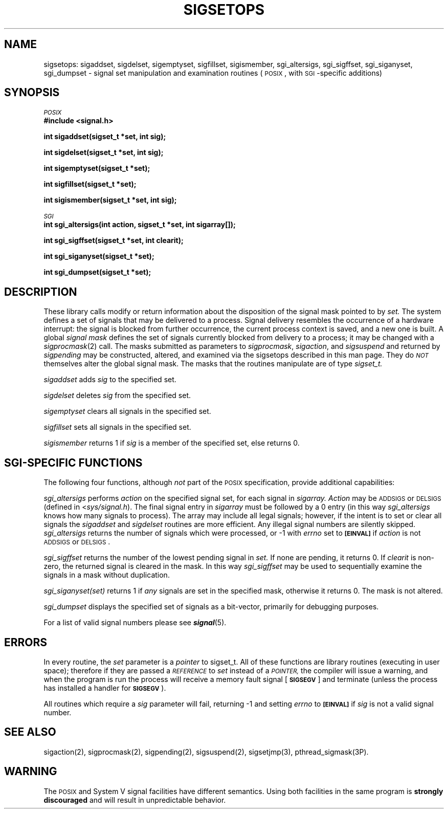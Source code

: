 '\"macro stdmacro
.TH SIGSETOPS 3
.UC 4
.ie t .ds d \(dg
.el .ds d \z'|+'
.ie t .ds b \(bu
.el .ds b @
.SH NAME
sigsetops: sigaddset, sigdelset, sigemptyset, sigfillset, sigismember,
sgi_altersigs, sgi_sigffset, sgi_siganyset, sgi_dumpset \- signal 
set manipulation and examination routines (\s-1POSIX\s+1, with \s-1SGI\s+1-specific additions) 
.SH SYNOPSIS
.nf
.ti -2
.SM
.IR POSIX
.B "#include <signal.h>"
.PP
.B "int sigaddset(sigset_t *set, int sig);"
.PP
.B "int sigdelset(sigset_t *set, int sig);"
.PP
.B "int sigemptyset(sigset_t *set);"
.PP
.B "int sigfillset(sigset_t *set);"
.PP
.B "int sigismember(sigset_t *set, int sig);"
.PP
.ti -2
.SM
.IR SGI
.B "int sgi_altersigs(int action, sigset_t *set, int sigarray[]);"
.PP
.B "int sgi_sigffset(sigset_t *set, int clearit);"
.PP
.B "int sgi_siganyset(sigset_t *set);"
.PP
.B "int sgi_dumpset(sigset_t *set);"
.fi
.SH DESCRIPTION
.PP
These library calls modify or return information about the disposition
of the signal mask pointed to by 
.I set.
The system defines a set of signals that may be delivered to a process.
Signal delivery resembles the occurrence of a hardware interrupt:
the signal is blocked from further occurrence, the current process 
context is saved, and a new one is built.  A global 
.I "signal mask"
defines the set of signals currently blocked from delivery
to a process; it may be changed with a
.IR sigprocmask (2)
call.  The masks submitted as parameters to
\f2sigprocmask\fP, \f2sigaction\fP, and \f2sigsuspend\fP and
returned by \f2sigpending\fP may be constructed, altered, and examined
via the sigsetops described in this man page.  They 
do \f2\s-1NOT\s+1\fP themselves
alter the global signal mask.  The masks that the routines manipulate
are of type
.I sigset_t.
.PP
.I sigaddset
adds 
.I sig
to the specified set.
.PP
.I sigdelset
deletes 
.I sig
from the specified set.
.PP
.I sigemptyset
clears all signals in the specified set.
.PP
.I sigfillset
sets all signals in the specified set.
.PP
.I sigismember
returns 1 if 
.I sig
is a member of the specified set, else returns 0.
.SH SGI-SPECIFIC FUNCTIONS
The following four functions, although 
.I not
part of the
.SM POSIX
specification, provide additional capabilities:
.PP
.I sgi_altersigs
performs 
.I action
on the specified signal set, for each signal in 
.I sigarray.
.I Action
may be \s-1ADDSIGS\s+1 or \s-1DELSIGS\s+1 (defined 
in <\f2sys/signal.h\fP).
The final signal entry in
.I sigarray
must be followed by a 0 entry (in this way 
.I sgi_altersigs
knows how many signals to process).  The array may include all legal
signals; however, if the intent is to set or clear all signals the 
.I sigaddset
and
.I sigdelset
routines are more efficient.  Any illegal signal numbers are silently
skipped.  
.I sgi_altersigs
returns the number of signals which
were processed, or \-1 with 
.I errno
set to \f3\s-1[EINVAL]\s+1\fP if 
.I action
is not \s-1ADDSIGS\s+1 or \s-1DELSIGS\s+1.
.PP
.I sgi_sigffset
returns the number of the lowest pending signal in 
.I set.
If none are pending, it returns 0.  If 
.I clearit
is non-zero, the returned signal is cleared in the mask.  In this way
.I sgi_sigffset
may be used to sequentially examine the signals in a mask
without duplication.
.PP
.I sgi_siganyset(set)
returns 1 if 
.I any
signals are set in the specified mask, otherwise it returns 0.  The 
mask is not altered.
.PP
.I sgi_dumpset
displays the specified set of signals as a bit-vector, primarily 
for debugging purposes.
.PP
For a list of valid signal numbers please see \f4signal\fP(5).
.SH ERRORS
In every routine, the 
.I set
parameter is a 
.I pointer
to sigset_t.
All of these functions are library routines (executing in user space);
therefore if they are passed a 
.SM
.I REFERENCE
to
.I set
instead of a 
.SM
.I POINTER,
the compiler will issue a warning,
and when the program is run the process will receive a memory 
fault signal [\f3\s-1SIGSEGV\s+1\fP] and
terminate (unless the process has installed a handler 
for \f3\s-1SIGSEGV\s+1\fP).
.PP
All routines which require a 
.I sig
parameter will fail, returning \-1 and setting
.I errno
to \f3\s-1[EINVAL]\s+1\fP if
.I sig
is not a valid signal number.
.SH "SEE ALSO"
sigaction(2), sigprocmask(2), sigpending(2), sigsuspend(2), sigsetjmp(3),
pthread_sigmask(3P).
.SH "WARNING"
The \s-1POSIX\s+1 and System V signal facilities have different semantics.
Using both facilities in the same program is \f3strongly discouraged\fP
and will result in unpredictable behavior.

